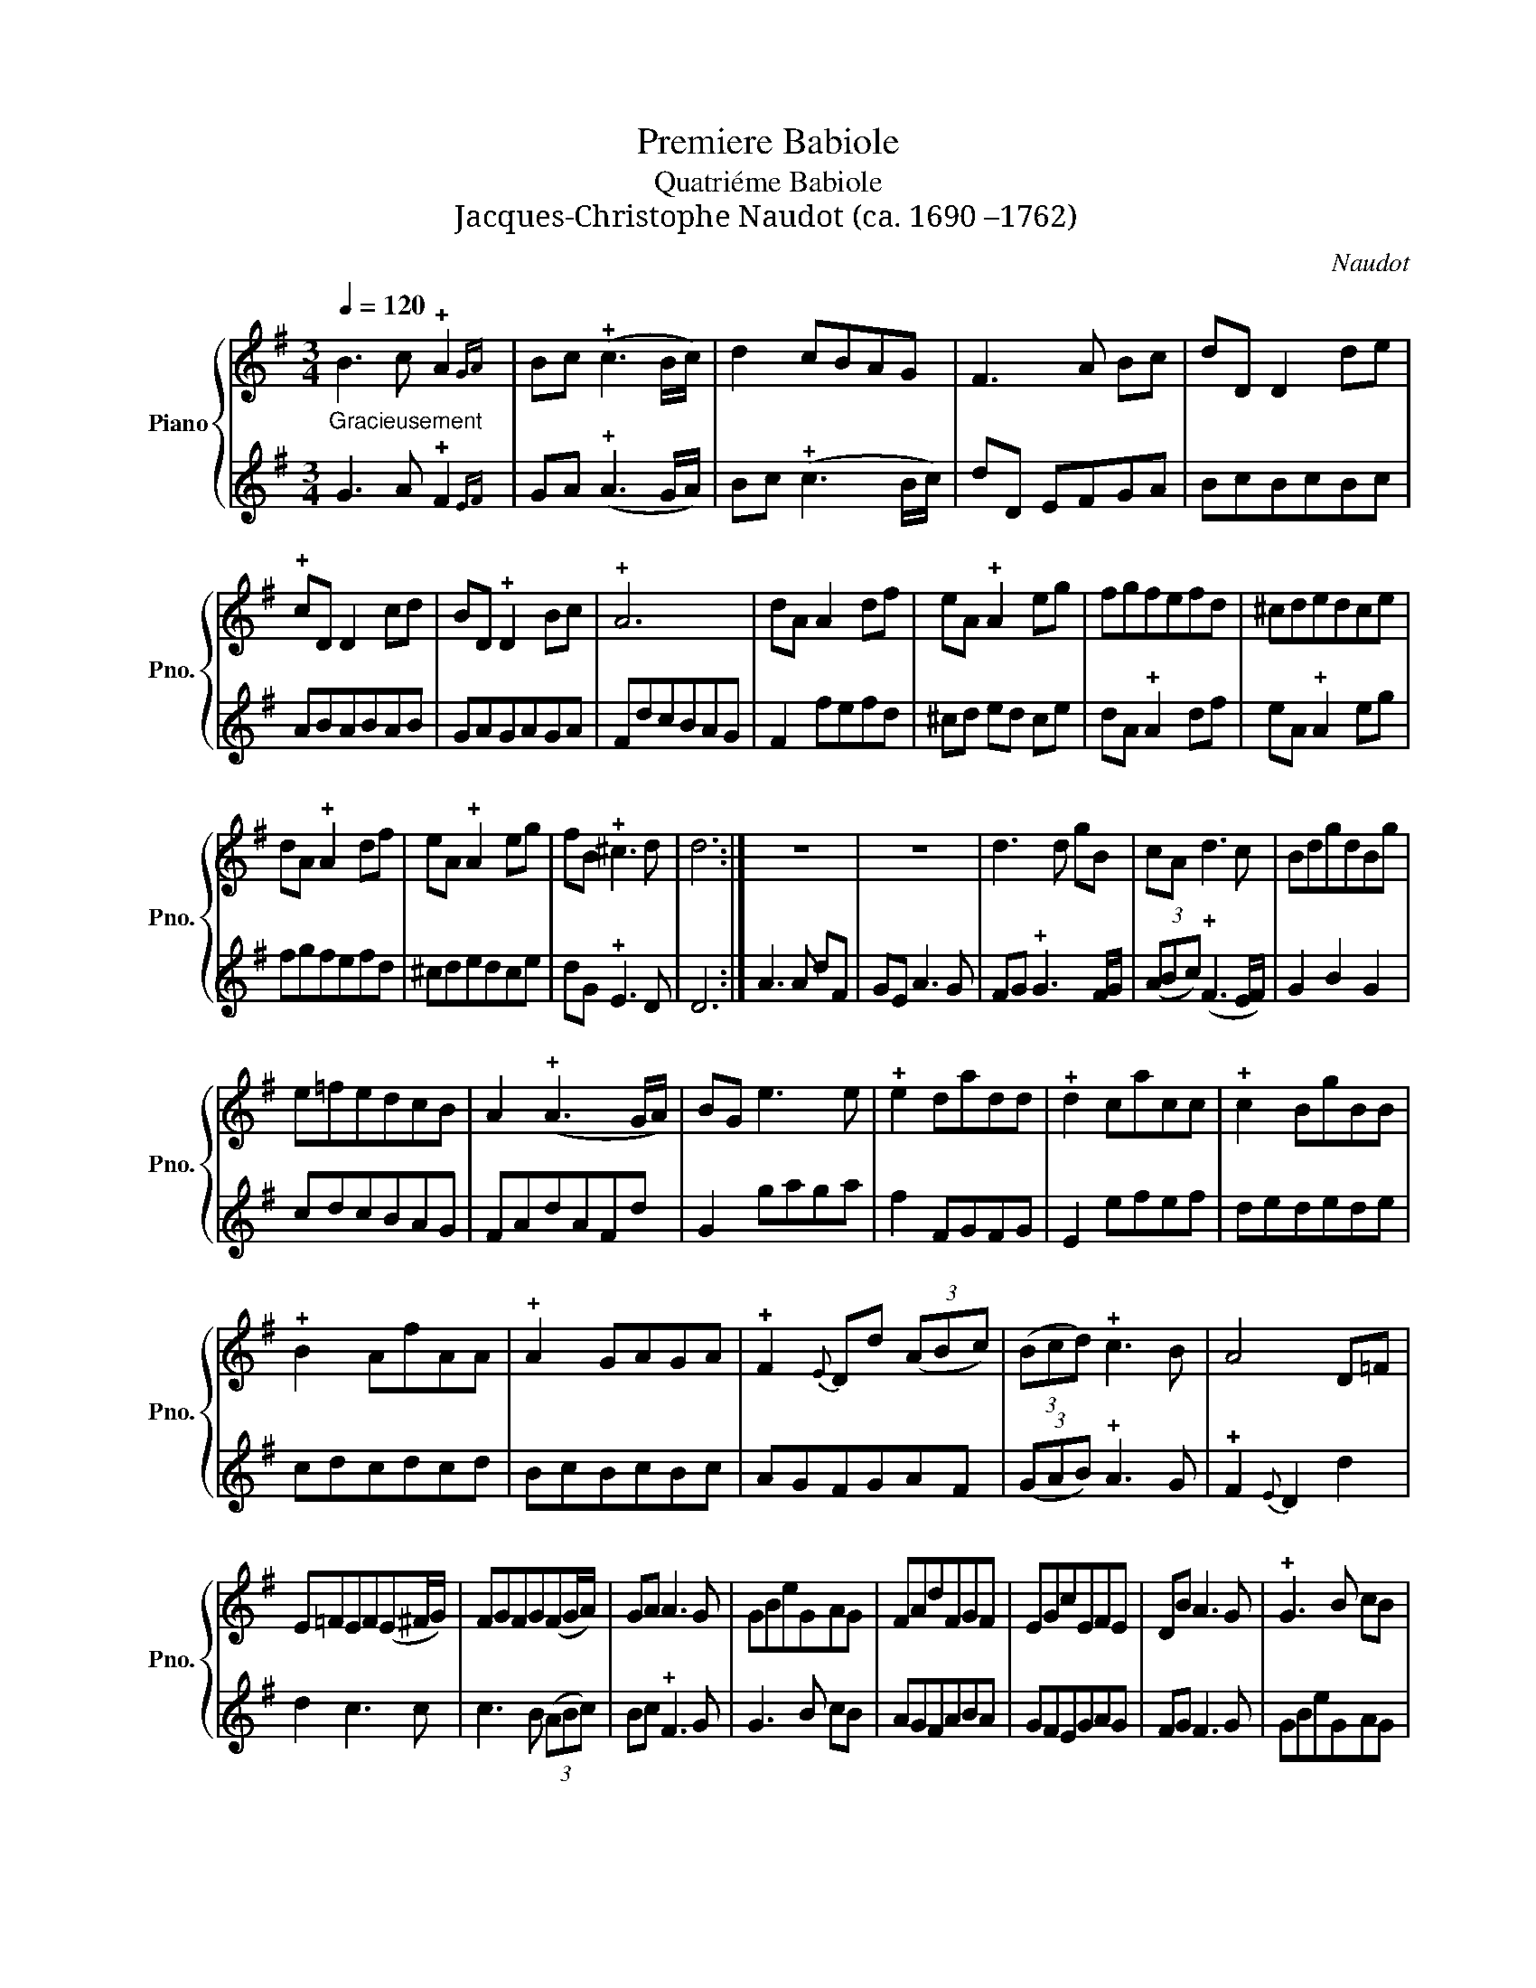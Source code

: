 X:1
T:Premiere Babiole
T:Quatriéme Babiole
T:Jacques-Christophe Naudot (ca. 1690 –1762)
C:Naudot
%%score { 1 | 2 }
L:1/8
Q:1/4=120
M:3/4
K:G
V:1 treble nm="Piano" snm="Pno."
V:2 treble 
V:1
"_Gracieusement" B3 c !plus!A2{GA} | Bc (!plus!c3 B/c/) | d2 cBAG | F3 A Bc | dD D2 de | %5
 !plus!cD D2 cd | BD !plus!D2 Bc | !plus!A6 | dA A2 df | eA !plus!A2 eg | fgfefd | ^cdedce | %12
 dA !plus!A2 df | eA !plus!A2 eg | fB !plus!^c3 d | d6 :| z6 | z6 | d3 d gB | cA d3 c | BdgdBg | %21
 e=fedcB | A2 (!plus!A3 G/A/) | BG e3 e | !plus!e2 dadd | !plus!d2 cacc | !plus!c2 BgBB | %27
 !plus!B2 AfAA | !plus!A2 GAGA | !plus!F2{E} Dd (3(ABc) | (3(Bcd) !plus!c3 B | A4 D=F | %32
 E=FEF(E^F/G/) | FGFG(FG/A/) | GA A3 G | GBeGAG | FAdFGF | EGcEFE | DB A3 G | !plus!G3 B cB | %40
 AGFABA | GFEGAG | FG !plus!F3 G | G6 :| %44
[M:2/4][Q:1/4=120]"_Vivement"[Q:1/4=80]"^1. Villageoise" de | d2 gf/e/ | d2 gf/e/ | dc/B/ cd | %48
 BG de | d2 gf/e/ | d2 gf/e/ | fd E^c | d2 :: AB | AB cB/A/ | BG de | de =fe/d/ | ec ed/c/ | %58
 d2 cB/A/ | BG dc/B/ | e/d/c/B/ !plus!A>G | G2 :|[K:F][M:2/4][Q:1/4=80]"^2. Villageoise" BA/G/ | %63
 _ed cB/A/ | BG BA/G/ | _e>d c/B/A/G/ | !plus!^F{E}D BA/G/ | _ed cB/A/ | BG BA/G/ | %69
 Ad/F/ !plus!E>D | D2 :: d_e/c/ | dB f_e/d/ | !plus!c2 FG/A/ | B_e/d/ !plus!c>B | B2 dc/B/ | %76
 cA cB/A/ | BG d_e/c/ | dc/B/ A>G | G2 :|[K:G][M:6/8][Q:1/4=120]"^Musette en Rondeau" d2 F({EF)} | %81
 GDG A/B/cd | !plus!B2 A d2 F | GDG c!plus!B>c | A3 d2 !plus!F({EF)} | G/F/G/D/G/B/ A/G/A/B/c/d/ | %86
 !plus!B2 A A/B/cB |{B} A{G}FG c/B<!plus!AG/ | G3 :| d2 e | dgf edc | !plus!B2{A} G d2 e | %92
 dgf efg | !plus!^c>BA aA/B/=c | B/A/Bd gG/A/B | A/G/A^c fF/G/A | G/F/AB eE/F/G | %97
 !plus!F2 D a/g/a/A/B/=c/ | B/A/B/d/e/f/ g/f/g/G/A/B/ | A/G/A/^c/d/e/ f/e/f/F/G/A/ | %100
 G/F/G/A/F (3B/^c/d/!plus!c>d | dDd/e/ !plus!c/B/c/d/B/c/ | !plus!A/G/Ad/e/ !plus!c/B/c/d/B/c/ | %103
 !plus!A3 d2 F({EF)} | GDG A/B/cd | B2 A d2 F({EF)} | GDG cB>c | A3 d2 F{EF} | %108
 G/F/G/D/G/B/ A/G/A/B/c/d/ | !plus!B2 A A/B/cB |{B} A{G}FG c/B<!plus!AG/ | G3 |] %112
[K:G][M:6/8][Q:1/4=120]"^Fanfare" G | BcB ABc | BAB G2 B | ded cde | dcd B2 d | cdc BcB | ABc Bcd | %119
 cdc BcB | !plus!A3- A2 :: d | ded cde | !plus!d3 B2 d | ded cde | !plus!d3 B2 d | cdc BcB | %127
 A2 A A2 d | cdc BcB | !plus!A3- A2 D | GDG GDG | ADA ADA | BGB BGB | cAc cAc | d3- dgd | d3- dgd | %136
 dcB !plus!A2 G | G3- G2 :|[K:G][M:4/4][Q:1/4=120]"^Musette" BABG | dcdB edce | dedc BABc | %141
 d2 G2 c2 B2 | A4 BABG | dcdB edce | dgfe decd | BABc A3 G | G4 :| dGFG | e2 d2 dGFG | c2 B2 dGFG | %150
 e2 d2 cBAG | FGFG ABAB | ^cdcd efge | f2 ef g2 f2 | e2 d2 e2 ^c2 | d2 AB =cBcd | B2 AG AGAF | %157
 G2 AB cBcd | B2 d2 cBAG | A4 BABG | dcdB edce | dedc BABc | d2 G2 c2 B2 | A4 BABG | dcdB edce | %165
 dgfe decd | BABc A3 G | G4 |][M:3/8][Q:1/4=120]"^1. Rondeau" B | B/A/Ac | c/B/Bd- | dc/B/A/G/ | %172
 FDB | B/A/Ac | c/B/Bd | c/B<AG/ | G2 :| d | ede/f/ | gdg | f/e/d/c/B/A/ | BGd | ede/f/ | gdg | %184
 fe/d/e/^c/ | dA/B/=c | cB/c/d | dc/B/A/G/ | F/G<GF/4G/4 | ADB | B/A/Ac | c/B/Bd- | dc/B/A/G/ | %193
 FDB | B/A/Ac | c/B/Bd | c/B<AG/ | G2 z |][K:F][M:3/8][Q:1/4=120]"^2. Rondeau" d/c/ | B/A/G_e/d/ | %200
 cAd | c/B/A/B/G/A/ | ^FDd/c/ | B/A/G_e/d/ | cAd | c/B<AG/ | G2 :| B | c/B/A/B/c/A/ | BGd | %210
 _e/d/c/d/e/c/ | dBf | fB_e | cAB | cc>B | B2 d | dc/B/A/G/ | ^FDd/c/ | B/c<cB/4c/4 | d2 d/c/ | %220
 B/A/G_e/d/ | cAd | c/B/A/B/G/A/ | ^FDd/c/ | B/A/G_e/d/ | cAd | c/B<AG/ | G2 |] %228
[K:G][M:3/4][Q:1/4=120]"^1. Menuet" d2 cBAG | e2 d2 z2 | g2 fedc | B4 A2 | d2 cBAG | edcBAG | %234
 FG G3 F/G/ | A6 :: A2 BABG | A2 dcdB | c2 B3 c | AG A2 z2 | A2 BABG | A2 dcdB | c2 A3 G | G6 :| %244
[K:F][M:3/4][Q:1/4=120]"^2. Menuet" GABc dG | _e2 d2 z2 | g2 ^fedc | B4 A2 | GABcdG | _e2 d2 c2 | %250
 Bc c3 B/c/ | d6 :: dcd_ecd | _edefed | cBcdBc | dcd_edc | BABcAB | c2 BA B2 | c2 A3 G | G6 :| %260
V:2
 G3 A !plus!F2{EF} | GA (!plus!A3 G/A/) | Bc (!plus!c3 B/c/) | dD EFGA | BcBcBc | ABABAB | GAGAGA | %7
 FdcBAG | F2 fefd | ^cd ed ce | dA !plus!A2 df | eA !plus!A2 eg | fgfefd | ^cdedce | %14
 dG !plus!E3 D | D6 :| A3 A dF | GE A3 G | FG !plus!G3 F/G/ | (3(ABc) (!plus!F3 E/F/) | G2 B2 G2 | %21
 cdcBAG | FAdAFd | G2 gaga | f2 FGFG | E2 efef | dedede | cdcdcd | BcBcBc | AGFGAF | %30
 (3(GAB) !plus!A3 G | !plus!F2{E} D2 d2 | d2 c3 c | c3 B (3(ABc) | Bc !plus!F3 G | G3 B cB | %36
 AGFABA | GFEGAG | FG F3 G | GBeGAG | FAdFGF | EGcEFE | DB !plus!A3 G | G6 :|[M:2/4] Bc | %45
 B/A/G/A/ Bc | B/A/G/A/ Bc | BA/G/ AF | GD Bc | B/A/G/A/ Bc | B/A/G/A/ B^c | dF GA | D2 :: FG | %54
 FG AG/F/ | GD Bc | Bc dc/B/ | ce/d/ cB/A/ | BG AG/F/ | Gd/c/ BA/G/ | c/B/A/G/ !plus!F>G | G2 :| %62
[K:F][M:2/4] GA/B/ | cB AG/^F/ | GD GA/B/ | c>d _e/d/c/B/ | !plus!A2 GA/B/ | cB AG/^F/ | %68
 GD G=F/E/ | F/E/F/d/ !plus!^c>d | d2 :: Bc/A/ | BF dc/B/ | Ff/_e/ d/c/B/A/ | GA/B/ !plus!A>B | %75
 Bd/c/ BA/G/ | Ac/B/ AG/^F/ | GD Bc/A/ | BA/G/ !plus!^F>G | G2 :|[K:G][M:6/8] B2 A | BAG F/G/AF | %82
 G2 D B2 A | BAG F G2 | Dd/c/B/A/ B2 !plus!A({GA)} | B/A/BG F/E/F/D/E/F/ | G2 D/E/ F/G/AG | %87
{G} F{!plus!E}DB A/G<!plus!FG/ | G3 :| B2 c | B2 A cBA | G2 D B2 c | B2 A GAB | Aag f/e/f/d/e/f/ | %94
 g/f/gf e/d/e/^c/d/e/ | f/e/fe d/^c/d/B/c/d/ | e/d/ed ^c/B/c/A/B/c/ | dag f !plus!f2({ef)} | %98
 g/f/g/a/g/f/ e !plus!e2({de)} | f/e/f/g/f/e/ d !plus!d2({^cd)} | e^cd G/F<!plus!ED/ | %101
 D3 z z d/e/ | c/B/c/d/B/c/ A/G/A/B/G/A/ | !plus!F2{E} D B2 A({GA)} | BAG F/G/AF | %105
 G2 D B2 !plus!A({GA)} | BAG F G2 | Dd/c/B/A/ B2 A{GA} | B/A/BG F/E/F/D/E/F/ | G2 D/E/ F/G/AG | %110
{G} F{!plus!E}DB A/G<!plus!FG/ | G3 |][K:G][M:6/8] z | z6 | z4 z G | BcB ABc | BAB G2 B | ABA GAG | %118
 !plus!F2 D GAB | ABA GAG | !plus!F3 D2 :: B | BcB ABc | !plus!B3 G2 B | BcB ABc | !plus!B3 G2 B | %126
 ABA GAG | F2 D D2 B | ABA GAG | !plus!D3- D2 z | z6 | z4 z D | GDG GDG | ADA ADA | BGB BGB | %135
 BGB BGB | BAG !plus!F2 G | G3- G2 :|[K:G][M:4/4] z4 | BABG cBAc | BcBA GFGA | B2 cB A2 G2 | %142
 F2 D2 z4 | BABG cBAc | B2 AG FGAF | GFGA F3 G | G4 :| GBAB | c2 B2 B2 AG | F2 G2 GBAB | %150
 c2 B2 AGFE | D4 FGFG | ABAB ^cABc | d2 ^cd e2 d2 | G2 F2 G2 A2 | DEFG AGAF | G2 AB cBcd | %157
 B2 cB AGAF | G2 B2 AGFE | F2 D2 z4 | BABG cBAc | BcBA GFGA | B2 cB A2 G2 | F2 D2 z4 | BABG cBAc | %165
 B2 AG FGAF | GFGA F3 G | G4 |][M:3/8]"^Gracieusement" G | G/F/FA | A/G/GB | c/d/e/d/c/B/ | A2 G | %173
 G/F/FA | A/G/GB | A/G<FG/ | G2 :| B | cBc/A/ | B/A/BG | d/c/B/A/G/F/ | GDB | cBc/A/ | B/A/B^c | %184
 dG/F/G/E/ | F/E/F/G/A | DG/A/B | EFG | D G2 | F2 G | G/F/FA | A/G/GB | c/d/e/d/c/B/ | A2 G | %194
 G/F/FA | A/G/GB | A/G<FG/ | G2 z |][K:F][M:3/8] B/A/ | G/A/B/G/c/B/ | A^FB | _e/d/c/d/B/c/ | %202
 Ad/c/B/A/ | G/A/B/G/c/B/ | A^FB | A/G<^FG/ | G2 :| z | z3 | BBB | c/B/A/B/c/A/ | B2 d | G2 c | %213
 AFG | _E F2 | B/A/G/A/B/G/ | c/d/_e/d/c/B/ | Ad/c/B/A/ | G/A<AG/ | FDB/A/ | G/A/B/G/c/B/ | A^FB | %222
 _e/d/c/d/B/c/ | Ad/c/B/A/ | G/A/B/G/c/B/ | A^FB | A/G<^FG/ | G2 |][K:G][M:3/4] G2 A2 B2 | %229
 c2 B2 z2 | B2 AcBA | G4 D2 | G2 A2 B2 | cdedcB | A2 G4 | F4 D2 :: F2 GFGE | F2 BABG | AF G3 A | %239
 FE F2 z2 | F2 GFGE | F2 BABG | A2 F3 G | G6 :|[K:F][M:3/4] G^FGA B2 | c2 B2 z2 | B2 AcBA | G4 D2 | %248
 G^F GA B2 | c2 B2 A2 | GA A3 G | ^F3 E D2 :: BABcAB | cBcdcB | AGABGA | BABcBA | G^FGAFG | %257
 A2 G^F G2 | A2 ^F3 G | G6 :| %260

